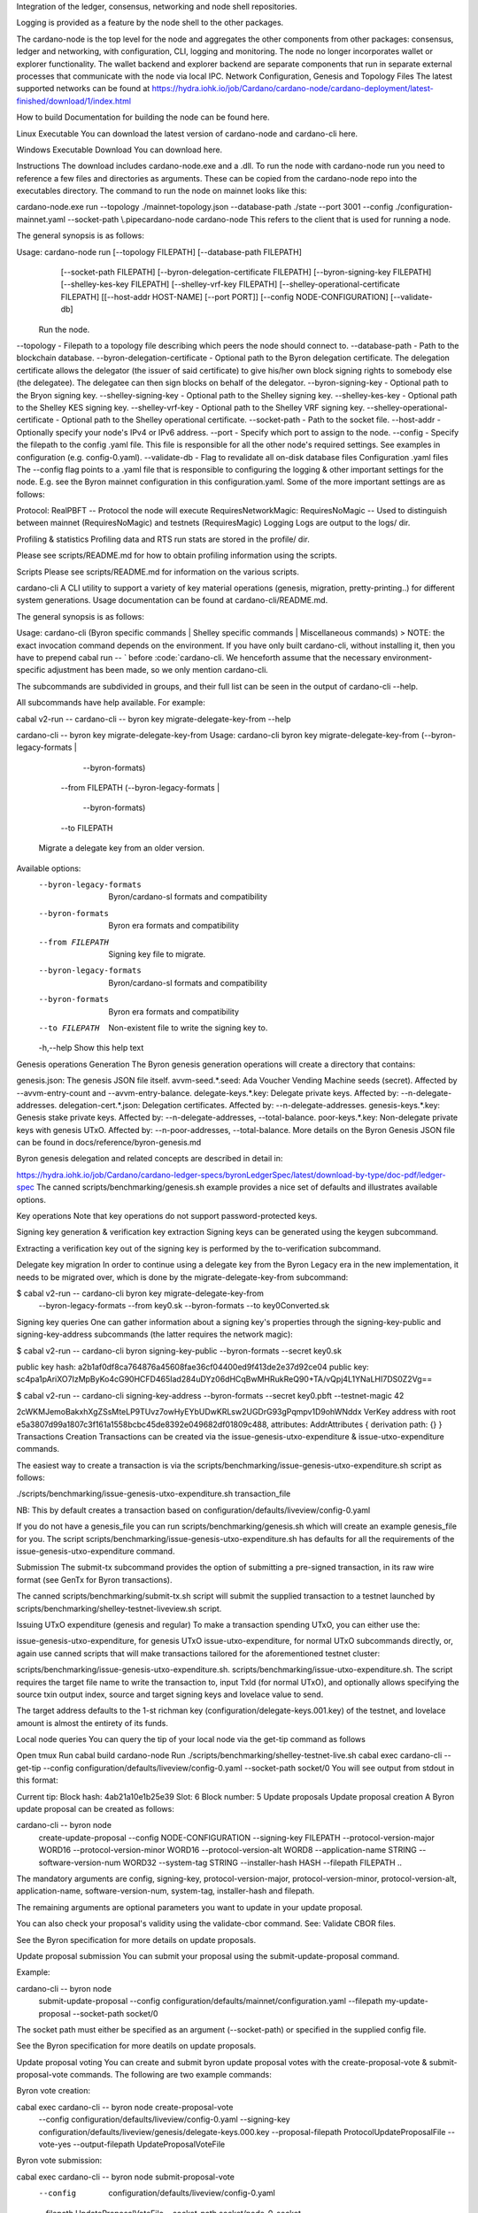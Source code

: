 Integration of the ledger, consensus, networking and node shell repositories.

Logging is provided as a feature by the node shell to the other packages.

The cardano-node is the top level for the node and aggregates the other components from other packages: consensus, ledger and networking, with configuration, CLI, logging and monitoring.
The node no longer incorporates wallet or explorer functionality. The wallet backend and explorer backend are separate components that run in separate external processes that communicate with the node via local IPC.
Network Configuration, Genesis and Topology Files
The latest supported networks can be found at https://hydra.iohk.io/job/Cardano/cardano-node/cardano-deployment/latest-finished/download/1/index.html

How to build
Documentation for building the node can be found here.

Linux Executable
You can download the latest version of cardano-node and cardano-cli here.

Windows Executable
Download
You can download here.

Instructions
The download includes cardano-node.exe and a .dll. To run the node with cardano-node run you need to reference a few files and directories as arguments. These can be copied from the cardano-node repo into the executables directory. The command to run the node on mainnet looks like this:

cardano-node.exe run --topology ./mainnet-topology.json --database-path ./state --port 3001 --config ./configuration-mainnet.yaml --socket-path \\.\pipe\cardano-node
cardano-node
This refers to the client that is used for running a node.

The general synopsis is as follows:

Usage: cardano-node run [--topology FILEPATH] [--database-path FILEPATH]
                        [--socket-path FILEPATH]
                        [--byron-delegation-certificate FILEPATH]
                        [--byron-signing-key FILEPATH]
                        [--shelley-kes-key FILEPATH]
                        [--shelley-vrf-key FILEPATH]
                        [--shelley-operational-certificate FILEPATH]
                        [[--host-addr HOST-NAME] [--port PORT]]
                        [--config NODE-CONFIGURATION] [--validate-db]
  Run the node.
--topology - Filepath to a topology file describing which peers the node should connect to.
--database-path - Path to the blockchain database.
--byron-delegation-certificate - Optional path to the Byron delegation certificate. The delegation certificate allows the delegator (the issuer of said certificate) to give his/her own block signing rights to somebody else (the delegatee). The delegatee can then sign blocks on behalf of the delegator.
--byron-signing-key - Optional path to the Bryon signing key.
--shelley-signing-key - Optional path to the Shelley signing key.
--shelley-kes-key - Optional path to the Shelley KES signing key.
--shelley-vrf-key - Optional path to the Shelley VRF signing key.
--shelley-operational-certificate - Optional path to the Shelley operational certificate.
--socket-path - Path to the socket file.
--host-addr - Optionally specify your node's IPv4 or IPv6 address.
--port - Specify which port to assign to the node.
--config - Specify the filepath to the config .yaml file. This file is responsible for all the other node's required settings. See examples in configuration (e.g. config-0.yaml).
--validate-db - Flag to revalidate all on-disk database files
Configuration .yaml files
The --config flag points to a .yaml file that is responsible to configuring the logging & other important settings for the node. E.g. see the Byron mainnet configuration in this configuration.yaml. Some of the more important settings are as follows:

Protocol: RealPBFT -- Protocol the node will execute
RequiresNetworkMagic: RequiresNoMagic -- Used to distinguish between mainnet (RequiresNoMagic) and testnets (RequiresMagic)
Logging
Logs are output to the logs/ dir.

Profiling & statistics
Profiling data and RTS run stats are stored in the profile/ dir.

Please see scripts/README.md for how to obtain profiling information using the scripts.

Scripts
Please see scripts/README.md for information on the various scripts.

cardano-cli
A CLI utility to support a variety of key material operations (genesis, migration, pretty-printing..) for different system generations. Usage documentation can be found at cardano-cli/README.md.

The general synopsis is as follows:

Usage: cardano-cli (Byron specific commands | Shelley specific commands |  Miscellaneous commands)
> NOTE: the exact invocation command depends on the environment. If you have only built cardano-cli, without installing it, then you have to prepend cabal run -- ` before :code:`cardano-cli. We henceforth assume that the necessary environment-specific adjustment has been made, so we only mention cardano-cli.

The subcommands are subdivided in groups, and their full list can be seen in the output of cardano-cli --help.

All subcommands have help available. For example:

cabal v2-run -- cardano-cli -- byron key migrate-delegate-key-from --help

cardano-cli -- byron key migrate-delegate-key-from
Usage: cardano-cli byron key migrate-delegate-key-from (--byron-legacy-formats |
                                                         --byron-formats)
                                                       --from FILEPATH
                                                       (--byron-legacy-formats |
                                                         --byron-formats)
                                                       --to FILEPATH
  Migrate a delegate key from an older version.


Available options:
  --byron-legacy-formats   Byron/cardano-sl formats and compatibility
  --byron-formats          Byron era formats and compatibility
  --from FILEPATH          Signing key file to migrate.
  --byron-legacy-formats   Byron/cardano-sl formats and compatibility
  --byron-formats          Byron era formats and compatibility
  --to FILEPATH            Non-existent file to write the signing key to.
  -h,--help                Show this help text
Genesis operations
Generation
The Byron genesis generation operations will create a directory that contains:

genesis.json: The genesis JSON file itself.
avvm-seed.*.seed: Ada Voucher Vending Machine seeds (secret). Affected by --avvm-entry-count and --avvm-entry-balance.
delegate-keys.*.key: Delegate private keys. Affected by: --n-delegate-addresses.
delegation-cert.*.json: Delegation certificates. Affected by: --n-delegate-addresses.
genesis-keys.*.key: Genesis stake private keys. Affected by: --n-delegate-addresses, --total-balance.
poor-keys.*.key: Non-delegate private keys with genesis UTxO. Affected by: --n-poor-addresses, --total-balance.
More details on the Byron Genesis JSON file can be found in docs/reference/byron-genesis.md

Byron genesis delegation and related concepts are described in detail in:

https://hydra.iohk.io/job/Cardano/cardano-ledger-specs/byronLedgerSpec/latest/download-by-type/doc-pdf/ledger-spec
The canned scripts/benchmarking/genesis.sh example provides a nice set of defaults and illustrates available options.

Key operations
Note that key operations do not support password-protected keys.

Signing key generation & verification key extraction
Signing keys can be generated using the keygen subcommand.

Extracting a verification key out of the signing key is performed by the to-verification subcommand.

Delegate key migration
In order to continue using a delegate key from the Byron Legacy era in the new implementation, it needs to be migrated over, which is done by the migrate-delegate-key-from subcommand:

$ cabal v2-run -- cardano-cli byron key migrate-delegate-key-from
        --byron-legacy-formats --from key0.sk  --byron-formats --to key0Converted.sk
Signing key queries
One can gather information about a signing key's properties through the signing-key-public and signing-key-address subcommands (the latter requires the network magic):

$ cabal v2-run -- cardano-cli byron signing-key-public --byron-formats --secret key0.sk

public key hash: a2b1af0df8ca764876a45608fae36cf04400ed9f413de2e37d92ce04
public key: sc4pa1pAriXO7IzMpByKo4cG90HCFD465Iad284uDYz06dHCqBwMHRukReQ90+TA/vQpj4L1YNaLHI7DS0Z2Vg==

$ cabal v2-run -- cardano-cli signing-key-address --byron-formats --secret key0.pbft --testnet-magic 42

2cWKMJemoBakxhXgZSsMteLP9TUvz7owHyEYbUDwKRLsw2UGDrG93gPqmpv1D9ohWNddx
VerKey address with root e5a3807d99a1807c3f161a1558bcbc45de8392e049682df01809c488, attributes: AddrAttributes { derivation path: {} }
Transactions
Creation
Transactions can be created via the issue-genesis-utxo-expenditure & issue-utxo-expenditure commands.

The easiest way to create a transaction is via the scripts/benchmarking/issue-genesis-utxo-expenditure.sh script as follows:

./scripts/benchmarking/issue-genesis-utxo-expenditure.sh transaction_file

NB: This by default creates a transaction based on configuration/defaults/liveview/config-0.yaml

If you do not have a genesis_file you can run scripts/benchmarking/genesis.sh which will create an example genesis_file for you. The script scripts/benchmarking/issue-genesis-utxo-expenditure.sh has defaults for all the requirements of the issue-genesis-utxo-expenditure command.

Submission
The submit-tx subcommand provides the option of submitting a pre-signed transaction, in its raw wire format (see GenTx for Byron transactions).

The canned scripts/benchmarking/submit-tx.sh script will submit the supplied transaction to a testnet launched by scripts/benchmarking/shelley-testnet-liveview.sh script.

Issuing UTxO expenditure (genesis and regular)
To make a transaction spending UTxO, you can either use the:

issue-genesis-utxo-expenditure, for genesis UTxO
issue-utxo-expenditure, for normal UTxO
subcommands directly, or, again use canned scripts that will make transactions tailored for the aforementioned testnet cluster:

scripts/benchmarking/issue-genesis-utxo-expenditure.sh.
scripts/benchmarking/issue-utxo-expenditure.sh.
The script requires the target file name to write the transaction to, input TxId (for normal UTxO), and optionally allows specifying the source txin output index, source and target signing keys and lovelace value to send.

The target address defaults to the 1-st richman key (configuration/delegate-keys.001.key) of the testnet, and lovelace amount is almost the entirety of its funds.

Local node queries
You can query the tip of your local node via the get-tip command as follows

Open tmux
Run cabal build cardano-node
Run ./scripts/benchmarking/shelley-testnet-live.sh
cabal exec cardano-cli -- get-tip --config configuration/defaults/liveview/config-0.yaml --socket-path socket/0
You will see output from stdout in this format:

Current tip:
Block hash: 4ab21a10e1b25e39
Slot: 6
Block number: 5
Update proposals
Update proposal creation
A Byron update proposal can be created as follows:

cardano-cli -- byron node
               create-update-proposal
               --config NODE-CONFIGURATION
               --signing-key FILEPATH
               --protocol-version-major WORD16
               --protocol-version-minor WORD16
               --protocol-version-alt WORD8
               --application-name STRING
               --software-version-num WORD32
               --system-tag STRING
               --installer-hash HASH
               --filepath FILEPATH
               ..
The mandatory arguments are config, signing-key, protocol-version-major, protocol-version-minor, protocol-version-alt, application-name, software-version-num, system-tag, installer-hash and filepath.

The remaining arguments are optional parameters you want to update in your update proposal.

You can also check your proposal's validity using the validate-cbor command. See: Validate CBOR files.

See the Byron specification for more details on update proposals.

Update proposal submission
You can submit your proposal using the submit-update-proposal command.

Example:

cardano-cli -- byron node
            submit-update-proposal
            --config configuration/defaults/mainnet/configuration.yaml
            --filepath my-update-proposal
            --socket-path socket/0
The socket path must either be specified as an argument (--socket-path) or specified in the supplied config file.

See the Byron specification for more deatils on update proposals.

Update proposal voting
You can create and submit byron update proposal votes with the create-proposal-vote & submit-proposal-vote commands. The following are two example commands:

Byron vote creation:

cabal exec cardano-cli -- byron node create-proposal-vote
                       --config configuration/defaults/liveview/config-0.yaml
                       --signing-key configuration/defaults/liveview/genesis/delegate-keys.000.key
                       --proposal-filepath ProtocolUpdateProposalFile
                       --vote-yes
                       --output-filepath UpdateProposalVoteFile
Byron vote submission:

cabal exec cardano-cli -- byron node submit-proposal-vote
                       --config  configuration/defaults/liveview/config-0.yaml
                       --filepath UpdateProposalVoteFile
                       --socket-path socket/node-0-socket
Development
run ghcid with: ghcid -c "cabal v2-repl exe:cardano-node --reorder-goals"

Testing
cardano-node is essentially a container which implements several components such networking, consensus, and storage. These components have individual test coverage. The node goes through integration and release testing by Devops/QA while automated CLI tests are ongoing alongside development.

Developers on cardano-node can launch their own testnets or run the chairman tests locally.

Chairman tests
Debugging
Pretty printing CBOR encoded files
It may be useful to print the on chain representations of blocks, delegation certificates, txs and update proposals. There are two commands that do this (for any cbor encoded file):

To pretty print as CBOR: cabal exec cardano-cli -- pretty-print-cbor --filepath CBOREncodedFile

Validate CBOR files
You can validate Byron era blocks, delegation certificates, txs and update proposals with the validate-cbor command.

cabal exec cardano-cli -- validate-cbor --byron-block 21600 --filepath CBOREncodedByronBlockFile

Native Token Pre-Production Environment
Thanks for your interest in building native tokens on Cardano. To help you get started we have compiled a handy list of resources:

Cardano Forum discussion forum

Developer Documentation for Native Tokens

Please note that over the holiday period, technical support for the pre-production environment and token builder tool will be extremely limited. Support is unavailable between the dates of 23rd - 27th December and 31 December - 3rd January inclusive. Outside these hours, our technical and community teams will be periodically checking in on the GitHub repo and dedicated Cardano Forum discussion forum, to expedite any urgent queries or requests. We encourage you to draw on community feedback and support as much as possible.

If you require test ada during this period, please fill out this form and you will be sent your test ada. Note that until the wallet backend is fully integrated, this is an essentially manual process and there may therefore be some delay before the request is processed. For technical reasons, it may only be possible to fund newly created addresses that have been properly set up on the Pre-Production Environment. Unfortunately, since the form only records payment addresses, it will not be possible to contact you if the funding attempt fails, or to notify you that it has succeeded. Please check that you have submitted the address correctly, and retry if you need to

API Documentation
The API documentation is published here.

The documentation is built with each push, but is only published from master branch. In order to test if the documentation is working, build the documentation locally with ./scripts/haddocs.sh and open haddocks/index.html in the browser.
